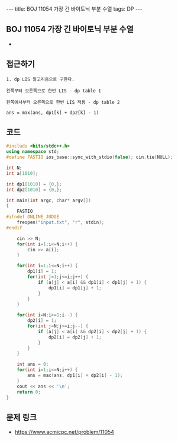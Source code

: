 #+HTML: ---
#+HTML: title: BOJ 11054 가장 긴 바이토닉 부분 수열
#+HTML: tags: DP
#+HTML: ---
#+OPTIONS: ^:nil

** BOJ 11054 가장 긴 바이토닉 부분 수열
- 
** 접근하기
#+BEGIN_EXAMPLE
1. dp LIS 알고리즘으로 구한다.

왼쪽부터 오른쪽으로 한번 LIS - dp table 1

왼쪽에서부터 오른쪽으로 한번 LIS 적용 - dp table 2

ans = max(ans, dp1[k] + dp2[k] - 1) 
#+END_EXAMPLE

** 코드
#+BEGIN_SRC cpp
#include <bits/stdc++.h>
using namespace std;
#define FASTIO ios_base::sync_with_stdio(false); cin.tie(NULL);

int N;
int a[1010];

int dp1[1010] = {0,};
int dp2[1010] = {0,};

int main(int argc, char* argv[])
{
    FASTIO
#ifndef ONLINE_JUDGE
    freopen("input.txt", "r", stdin);
#endif

    cin >> N;
    for(int i=1;i<=N;i++) {
        cin >> a[i];
    }

    for(int i=1;i<=N;i++) {
        dp1[i] = 1;
        for(int j=1;j<=i;j++) {
            if (a[j] < a[i] && dp1[i] < dp1[j] + 1) {
                dp1[i] = dp1[j] + 1;
            }
        }
    }
    
    for(int i=N;i>=1;i--) {
        dp2[i] = 1;
        for(int j=N;j>=i;j--) {
            if (a[j] < a[i] && dp2[i] < dp2[j] + 1) {
                dp2[i] = dp2[j] + 1;
            }
        }
    }

    int ans = 0;
    for(int i=1;i<=N;i++) {
        ans = max(ans, dp1[i] + dp2[i] - 1);
    }
    cout << ans << '\n';
    return 0;
}
#+END_SRC

** 문제 링크
- https://www.acmicpc.net/problem/11054
